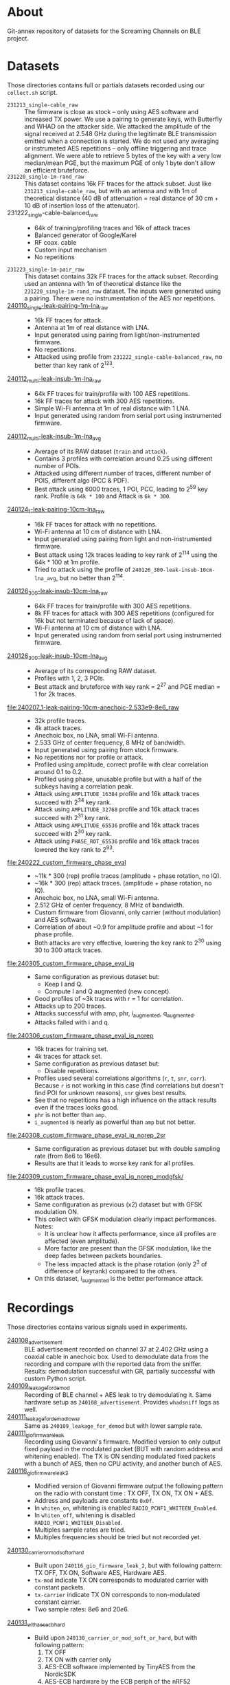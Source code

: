 * About

Git-annex repository of datasets for the Screaming Channels on BLE project.

* Datasets

Those directories contains full or partials datasets recorded using our
=collect.sh= script.

- =231213_single-cable_raw= :: The firmware is close as stock -- only using AES
  software and increased TX power. We use a pairing to generate keys, with
  Butterfly and WHAD on the attacker side. We attacked the amplitude of the
  signal received at 2.548 GHz during the legitimate BLE transmission emitted
  when a connection is started. We do not used any averaging or instrumeted AES
  repetitions -- only offline triggering and trace alignment. We were able to
  retrieve 5 bytes of the key with a very low median/mean PGE, but the maximum
  PGE of only 1 byte don't allow an efficient bruteforce.
- =231220_single-1m-rand_raw= :: This dataset contains 16k FF traces for the
  attack subset. Just like =231213_single-cable_raw=, but with an antenna and
  with 1m of theoretical distance (40 dB of attenuation = real distance of 30
  cm + 10 dB of insertion loss of the attenuator).
- 231222_single-cable-balanced_raw ::
  - 64k of training/profiling traces and 16k of attack traces
  - Balanced generator of Google/Karel
  - RF coax. cable
  - Custom input mechanism
  - No repetitions
- =231223_single-1m-pair_raw= :: This dataset contains 32k FF traces for the
  attack subset. Recording used an antenna with 1m of theoretical distance like
  the =231220_single-1m-rand_raw= dataset. The inputs were generated using a 
  pairing. There were no instrumentation of the AES nor repetitions.
- [[file:240110_single-leak-pairing-1m-lna_raw/][240110_single-leak-pairing-1m-lna_raw]] ::
  - 16k FF traces for attack.
  - Antenna at 1m of real distance with LNA.
  - Input generated using pairing from light/non-instrumented firmware.
  - No repetitions.
  - Attacked using profile from =231222_single-cable-balanced_raw=, no better
    than key rank of 2^123.
- [[file:240112_multi-leak-insub-1m-lna_raw/][240112_multi-leak-insub-1m-lna_raw]] ::
  - 64k FF traces for train/profile with 100 AES repetitions.
  - 16k FF traces for attack with 300 AES repetitions.
  - Simple Wi-Fi antenna at 1m of real distance with 1 LNA.
  - Input generated using random from serial port using instrumented firmware.
- [[file:240112_multi-leak-insub-1m-lna_avg/][240112_multi-leak-insub-1m-lna_avg]] ::
  - Average of its RAW dataset (=train= and =attack=).
  - Contains 3 profiles with correlation around 0.25 using different number of POIs.
  - Attacked using different number of traces, different number of POIS, different
    algo (PCC & PDF).
  - Best attack using 6000 traces, 1 POI, PCC, leading to 2^59 key rank.
    Profile is =64k * 100= and Attack is =6k * 300=.
- [[file:240124_1-leak-pairing-10cm-lna_raw][240124_1-leak-pairing-10cm-lna_raw]] ::
  - 16k FF traces for attack with no repetitions.
  - Wi-Fi antenna at 10 cm of distance with LNA.
  - Input generated using pairing from light and non-instrumented firmware.
  - Best attack using 12k traces leading to key rank of 2^114 using the 64k *
    100 at 1m profile.
  - Tried to attack using the profile of =240126_300-leak-insub-10cm-lna_avg=,
    but no better than 2^114.
- [[file:240126_300-leak-insub-10cm-lna_raw][240126_300-leak-insub-10cm-lna_raw]] ::
  - 64k FF traces for train/profile with 300 AES repetitions.
  - 8k FF traces for attack with 300 AES repetitions (configured for 16k but
    not terminated because of lack of space).
  - Wi-Fi antenna at 10 cm of distance with LNA.
  - Input generated using random from serial port using instrumented firmware.
- [[file:240126_300-leak-insub-10cm-lna_avg/][240126_300-leak-insub-10cm-lna_avg]] ::
  - Average of its corresponding RAW dataset.
  - Profiles with 1, 2, 3 POIs.
  - Best attack and bruteforce with key rank = 2^27 and PGE median = 1 for 2k
    traces.
- [[file:240207_1-leak-pairing-10cm-anechoic-2.533e9-8e6_raw]] ::
  - 32k profile traces.
  - 4k attack traces.
  - Anechoic box, no LNA, small Wi-Fi antenna.
  - 2.533 GHz of center frequency, 8 MHz of bandwidth.
  - Input generated using pairing from stock firmware.
  - No repetitions nor for profile or attack.
  - Profiled using amplitude, correct profile with clear correlation around 0.1
    to 0.2.
  - Profiled using phase, unusable profile but with a half of the subkeys
    having a correlation peak.
  - Attack using =AMPLITUDE_16384= profile and 16k attack traces succeed with 2^34 key rank.
  - Attack using =AMPLITUDE_32768= profile and 16k attack traces succeed with 2^31 key rank.
  - Attack using =AMPLITUDE_65536= profile and 16k attack traces succeed with 2^30 key rank.
  - Attack using =PHASE_ROT_65536= profile and 16k attack traces lowered the key rank to 2^93.
- [[file:240222_custom_firmware_phase_eval]] ::
  - ~11k * 300 (rep) profile traces (amplitude + phase rotation, no IQ).
  - ~16k * 300 (rep) attack traces. (amplitude + phase rotation, no IQ).
  - Anechoic box, no LNA, small Wi-Fi antenna.
  - 2.512 GHz of center frequency, 8 MHz of bandwidth.
  - Custom firmware from Giovanni, only carrier (without modulation) and AES software.
  - Correlation of about ~0.9 for amplitude profile and about ~1 for phase profile.
  - Both attacks are very effective, lowering the key rank to 2^30 using 30 to
    300 attack traces.
- [[file:240305_custom_firmware_phase_eval_iq]] ::
  - Same configuration as previous dataset but:
    - Keep I and Q.
    - Compute I and Q augmented (new concept).
  - Good profiles of ~3k traces with r = 1 for correlation.
  - Attacks up to 200 traces.
  - Attacks successful with amp, phr, i_augmented, q_augmented.
  - Attacks failed with i and q.
- [[file:240306_custom_firmware_phase_eval_iq_norep]] ::
  - 16k traces for training set.
  - 4k traces for attack set.
  - Same configuration as previous dataset but:
    - Disable repetitions.
  - Profiles used several correlations algorithms (=r=, =t=, =snr=, =corr=). Because =r=
    is not working in this case (find correlations but doesn't find POI for
    unknown reasons), =snr= gives best results.
  - See that no repetitions has a high influence on the attack results even if
    the traces looks good.
  - =phr= is not better than =amp=.
  - =i_augmented= is nearly as powerful than =amp= but not better.
- [[file:240308_custom_firmware_phase_eval_iq_norep_2sr]] ::
  - Same configuration as previous dataset but with double sampling rate (from
    8e6 to 16e6).
  - Results are that it leads to worse key rank for all profiles.
- [[file:240309_custom_firmware_phase_eval_iq_norep_modgfsk/]] ::
  - 16k profile traces.
  - 16k attack traces.
  - Same configuration as previous (x2) dataset but with GFSK modulation ON.
  - This collect with GFSK modulation clearly impact performances. Notes:
    - It is unclear how it affects performance, since all profiles are affected
      (even amplitude).
    - More factor are present than the GFSK modulation, like the deep fades
      between packets boundaries.
    - The less impacted attack is the phase rotation (only 2^3 of difference of
      keyrank) compared to the others.
  - On this dataset, i_augmented is the better performance attack.

* Recordings

Those directories contains various signals used in experiments.

- [[file:240108_advertisement][240108_advertisement]] :: BLE advertisement recorded on channel 37 at 2.402 GHz
  using a coaxial cable in anechoic box. Used to demodulate data from the
  recording and compare with the reported data from the sniffer. Results:
  demodulation successful with GR, partially successful with custom Python
  script.
- [[file:240109_leakage_for_demod/][240109_leakage_for_demod]] :: Recording of BLE channel + AES leak to try
  demodulating it. Same hardware setup as =240108_advertisement=. Provides
  =whadsniff= logs as well.
- [[file:240111_leakage_for_demod_low_sr][240111_leakage_for_demod_low_sr]] :: Same as =240109_leakage_for_demod= but with
  lower sample rate.
- [[file:240111_gio_firmware_leak][240111_gio_firmware_leak]] :: Recording using Giovanni's firmware. Modified
  version to only output fixed payload in the modulated packet (BUT with random
  address and whitening enabled). The TX is ON sending modulated fixed packets
  with a bunch of AES, then no CPU activity, and another bunch of AES.
- [[file:240116_gio_firmware_leak_2][240116_gio_firmware_leak_2]] ::
  - Modified version of Giovanni firmware output the following pattern on the
    radio with constant time : TX OFF, TX ON, TX ON + AES.
  - Address and payloads are constants =0x0f=.
  - In =whiten_on=, whitening is enabled =RADIO_PCNF1_WHITEEN_Enabled=.
  - In =whiten_off=, whitening is disabled =RADIO_PCNF1_WHITEEN_Disabled=.
  - Multiples sample rates are tried.
  - Multiples frequencies should be tried but not recorded yet.
- [[file:240130_carrier_or_mod_soft_or_hard/][240130_carrier_or_mod_soft_or_hard]] ::
  - Built upon =240116_gio_firmware_leak_2=, but with following pattern: TX OFF,
    TX ON, Software AES, Hardware AES.
  - =tx-mod= indicate TX ON corresponds to modulated carrier with constant packets.
  - =tx-carrier= indicate TX ON corresponds to non-modulated constant carrier.
  - Two sample rates: $8e6$ and $20e6$.
- [[file:240131_with_aes_ecb_hard/][240131_with_aes_ecb_hard]] ::
  - Build upon =240130_carrier_or_mod_soft_or_hard=, but with following pattern:
    1) TX OFF
    2) TX ON with carrier only
    3) AES-ECB software implemented by TinyAES from the NordicSDK
    4) AES-ECB hardware by the ECB periph of the nRF52
    5) AES-CCM hardware by the CCM periph of the nRF52
  - Use 3 sampling rates:
    1) 8 Msps
    2) 20 Msps
    3) 56 Msps

* Experiments
:PROPERTIES:
:DIR:      experiments
:END:

** [2024-01-30 mar.] Instantaneous phase visualization
:PROPERTIES:
:DIR:      experiments/2024-01-30_instant_phase_viz
:END:

- Goals ::
  - Compare the instantaneous phase of signals recorded during TX on (carrier only), AES software, AES hardware.
- Results ::
  - Significant deviations between signals.

** [2024-02-06 mar.] Instrument a firmware and compare leakage among frequencies in amplitude and phase
:PROPERTIES:
:DIR:      experiments/2024-02-06_firmware-instrumentation-for-phase-rot-leak
:END:

- Goals ::
  1. Compare the leakage in amplitude and phase rotation to see if we can see the signal.
- Methods ::
  1. Instrument the firmware with a recognizable pattern (TX Off, TX Carrier,
     AES Soft ECB, AES Hard ECB without counter, AES Hard ECB with interrupts,
     AES Hard CCM).
  2. Record at multiple frequencies and sampling rates. Analyze the received
     signal in bot amplitude and phase rotation.
- Results ::
  1. The DC/DC regulator enabled by the DCDCEN register seems to influence a
     bit the leakage at the carrier, but it is not strongly different. We
     compared the spectrums to see a difference.
  2. With its [nRF52] clock at 64 MHz and its sub-clocks at 32, 16 and 1 MHz,
     we can see that they are all inter-modulated with the carrier and that the
     AES signal its itself modulated around each clock and sub-clock. Hence, we
     find the signal in a very wide-band spectrum. However, attenuation is not
     equal across the spectrum, hence, it is important to select the right
     frequency. Good example is by looking at 2.496e9 for the 3rd harmonic of
     the 32 MHz sub-clock.
  3. The best frequency found was 2.510 and 2.512 with 8 MHz of bandwidth to
     have the more stronger leak. It needs to be evaluated for each setup
     before launching a Screaming Channel, but it is not as trivial as using
     the 2nd harmonic (2.528 GHz).
  4. The leakage in the phase is already present in the baseband signal
     modulated around the clocks of the CPU. Hence, it may invalidate the
     theory that the SC phase leakage is produced by voltage variations of the
     VCO of the carrier.
- Files ::
  - When nothing is specified in filenames, the DCDCEN is set to 0.
  - FF is collected using an antenna in an anechoic box.
  - NF is collected using a NF probe out of the anechoic box.
  - [[attachment:firmware_loop.c]] is an extract of the firmware to see the
    pattern, see firmware repo and tag for code.

** [2024-02-07 mer.] Comparison between leakage in amplitude and phase
:PROPERTIES:
:DIR:      experiments/2024-02-07_leakage_comparison_amplitude_phase_rot
:END:

- Random plot without scripts of SC leakage in amplitude and in phase rotation
  at 2.530 GHz during a BLE communication (with GFSK).

** [2024-02-07 mer.] Find the best frequency before a dataset collection using BLE
:PROPERTIES:
:DIR:      experiments/2024-02-07_find-best-ble-freq
:END:

- Goals :: Find the best frequency where the leakage is more present before
  launching a new collection.
- Methods ::
  1. Find candidates frequency using wide-band recording looking at the
     spectrum.
  2. Compare the SNR and visually both amplitude and phase rotation signal for
     each frequency.
- Results ::
  1. Find that 2.533 GHz seems to be the best.
  2. Plot a comparison and good match between amplitude and phase rotation
     signal.

* Sent

** [2024-03-05 Tue] BLE dataset for Karel
:PROPERTIES:
:DIR:      sent/240305_for_karel
:END:

- Based on [[file:240207_1-leak-pairing-10cm-anechoic-2.533e9-8e6_raw]].
- Python demonstration of dataset loading and traces computation.
- Allows to evaluate ML performance on amplitude, phase rotation, I and Q for
  real target.

* Organization

Here is an example of a complete dataset stored after an attack:

#+begin_src bash :results output :exports results :eval never
tree -alh -I "attack/" -I "train/" -L 2 231213_single-cable_raw
#+end_src

#+RESULTS:
#+begin_example
[4.0K]  231213_single-cable_raw             # Dataset collected the 23-12-13 contaning no processing (RAW) using a cable and a single AES
├── [5.6G]  attack.tar                      # Attack subset archive.
├── [360K]  dataset.pyc                     # Dataset Python object.
├── [4.0K]  firmware                        # Firmware used for the attacker and the victim.
│   ├── [310K]  butterly.hex                # Firmware of the attacker (Butterfly).
│   └── [417K]  nimble.hex                  # Firmware of the victim (Nimble).
├── [4.0K]  log                             # Output of used scripts.
│   ├── [5.6K]  attack_1.log                # Results of first attack.
│   └── [2.1K]  attack_2.log                # Results of second attack.
├── [4.0K]  pics                            # Images of the process (pictures or screenshots).
│   ├── [317K]  attack_align.png            # Alignment of traces during the attack.
│   ├── [484K]  attack_trace.png            # Trace used during the attack.
│   ├── [413K]  poi_1.png                   # Profile for the POI #1.
│   ├── [544K]  poi_2.png                   # Profile for the POI #2.
│   └── [483K]  profile.png                 # Correlation for all key bytes during the profiling.
├── [4.0K]  profile                         # Profile Numpy traces.
│   └── [ XXK]  *.npy
├── [4.0K]  scripts                         # Scripts used for the processing / the attack.
│   └── [ 743]  reproduce.sh                # Reproduce the attack.
├── [4.0K]  submodules                      # Git submodules used to keep track of source code for collection / attack / firmware.
│   ├── [4.0K]  butterfly                   # Sources for the attacker firmware.
│   ├── [4.0K]  screaming_channels_ble      # Sources for the collection / attack code.
│   ├── [4.0K]  screaming_channels_nimble   # Sources for the victim firmware.
│   └── [4.0K]  whad                        # Sources for the library used in our instrumentation code.
└── [ 50G]  train.tar                       # Train subset archive used for to create the profile.

10 directories, 20 files
#+end_example
